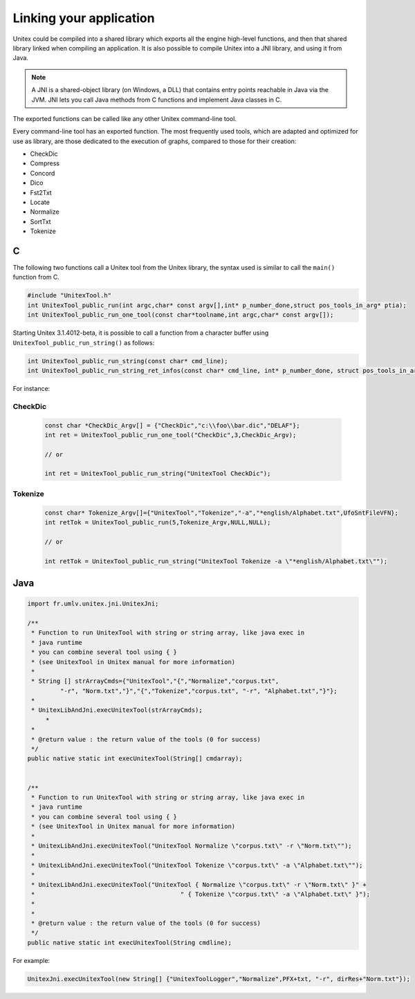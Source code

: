 .. _linking:

========================
Linking your application
========================

Unitex could be compiled into a shared library which exports all the engine
high-level functions, and then that shared library linked when compiling an 
application. It is also possible to compile Unitex into a JNI library,
and using it from Java.

.. note::
    A JNI is a shared-object library (on Windows, a DLL) that contains 
    entry points reachable in Java via the JVM. JNI lets you call Java 
    methods from C functions and implement Java classes in C.

The exported functions can be called like any other Unitex command-line
tool.

Every command-line tool has an exported function. The most frequently used 
tools, which are adapted and optimized for use as library, are those 
dedicated to the execution of graphs, compared to those for their creation:

* CheckDic
* Compress
* Concord
* Dico
* Fst2Txt
* Locate
* Normalize
* SortTxt
* Tokenize

.. index::
    pair: Library linking; C

.. _C:

C
#

The following two functions call a Unitex tool from the Unitex library, the 
syntax used is similar to call the ``main()`` function from C.

.. code-block:: cpp

    #include "UnitexTool.h"
    int UnitexTool_public_run(int argc,char* const argv[],int* p_number_done,struct pos_tools_in_arg* ptia);
    int UnitexTool_public_run_one_tool(const char*toolname,int argc,char* const argv[]);
	
Starting Unitex 3.1.4012-beta, it is possible to call a function from a 
character buffer using ``UnitexTool_public_run_string()`` as follows:

.. code-block:: cpp

    int UnitexTool_public_run_string(const char* cmd_line);
    int UnitexTool_public_run_string_ret_infos(const char* cmd_line, int* p_number_done, struct pos_tools_in_arg* ptia);

For instance:

CheckDic
********

  .. code-block:: cpp

    const char *CheckDic_Argv[] = {"CheckDic","c:\\foo\\bar.dic","DELAF"};
    int ret = UnitexTool_public_run_one_tool("CheckDic",3,CheckDic_Argv);

    // or
	
    int ret = UnitexTool_public_run_string("UnitexTool CheckDic");
	
Tokenize
********

  .. code-block:: cpp

    const char* Tokenize_Argv[]={"UnitexTool","Tokenize","-a","*english/Alphabet.txt",UfoSntFileVFN};
    int retTok = UnitexTool_public_run(5,Tokenize_Argv,NULL,NULL);

    // or
    
    int retTok = UnitexTool_public_run_string("UnitexTool Tokenize -a \"*english/Alphabet.txt\"");

.. index::
    pair: Library linking; Java

.. _Java:

Java
####

.. code-block:: java

    import fr.umlv.unitex.jni.UnitexJni;

    /**
     * Function to run UnitexTool with string or string array, like java exec in
     * java runtime
     * you can combine several tool using { }
     * (see UnitexTool in Unitex manual for more information)
     *
     * String [] strArrayCmds={"UnitexTool","{","Normalize","corpus.txt",
             "-r", "Norm.txt","}","{","Tokenize","corpus.txt", "-r", "Alphabet.txt","}"};
     *
     * UnitexLibAndJni.execUnitexTool(strArrayCmds);
         *
     *
     * @return value : the return value of the tools (0 for success)
     */
    public native static int execUnitexTool(String[] cmdarray);


    /**
     * Function to run UnitexTool with string or string array, like java exec in
     * java runtime
     * you can combine several tool using { }
     * (see UnitexTool in Unitex manual for more information)
     *
     * UnitexLibAndJni.execUnitexTool("UnitexTool Normalize \"corpus.txt\" -r \"Norm.txt\"");
     *
     * UnitexLibAndJni.execUnitexTool("UnitexTool Tokenize \"corpus.txt\" -a \"Alphabet.txt\"");
     *
     * UnitexLibAndJni.execUnitexTool("UnitexTool { Normalize \"corpus.txt\" -r \"Norm.txt\" }" +
     *                                        " { Tokenize \"corpus.txt\" -a \"Alphabet.txt\" }");
     *
     *
     * @return value : the return value of the tools (0 for success)
     */
    public native static int execUnitexTool(String cmdline);

For example:

.. code-block:: java

    UnitexJni.execUnitexTool(new String[] {"UnitexToolLogger","Normalize",PFX+txt, "-r", dirRes+"Norm.txt"});
